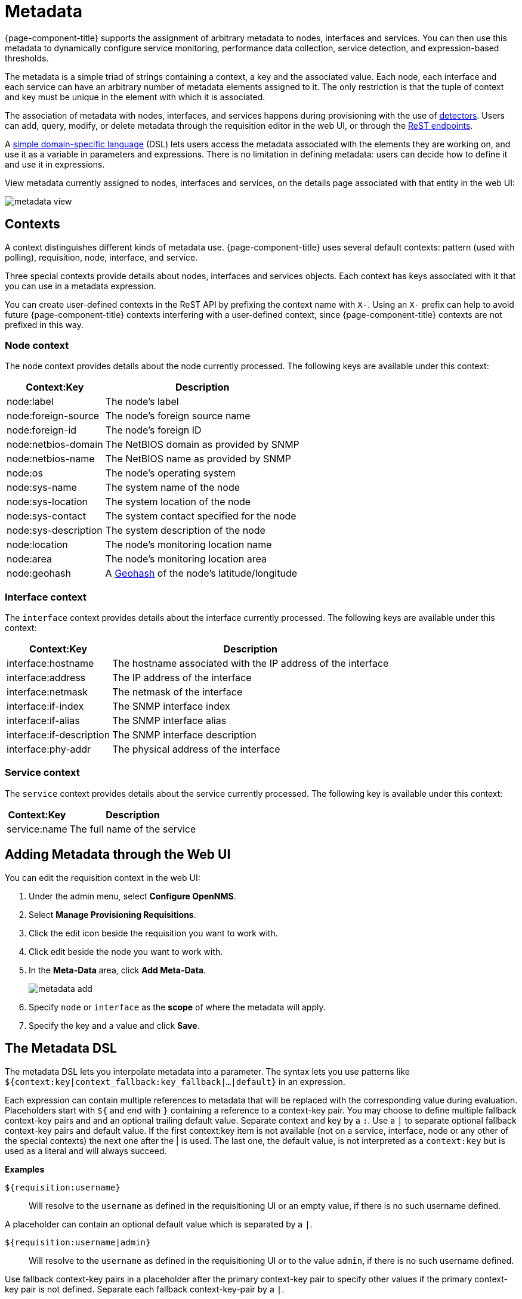 
[[metadata-overview]]
= Metadata

{page-component-title} supports the assignment of arbitrary metadata to nodes, interfaces and services.
You can then use this metadata to dynamically configure service monitoring, performance data collection, service detection, and expression-based thresholds.

The metadata is a simple triad of strings containing a context, a key and the associated value.
Each node, each interface and each service can have an arbitrary number of metadata elements assigned to it.
The only restriction is that the tuple of context and key must be unique in the element with which it is associated.

The association of metadata with nodes, interfaces, and services happens during provisioning with the use of <<reference:configuration/provisioning/introduction.adoc#ref-provisioning-meta-data, detectors>>.
Users can add, query, modify, or delete metadata through the requisition editor in the web UI, or through the xref:development:rest/meta-data.adoc#metadata-rest[ReST endpoints].

A <<ga-meta-data-dsl, simple domain-specific language>> (DSL) lets users access the metadata associated with the elements they are working on, and use it as a variable in parameters and expressions.
There is no limitation in defining metadata: users can decide how to define it and use it in expressions.

View metadata currently assigned to nodes, interfaces and services, on the details page associated with that entity in the web UI:

image:metadata/metadata-view.png[]

== Contexts

A context distinguishes different kinds of metadata use.
{page-component-title} uses several default contexts: pattern (used with polling), requisition, node, interface, and service.

Three special contexts provide details about nodes, interfaces and services objects.
Each context has keys associated with it that you can use in a metadata expression.

You can create user-defined contexts in the ReST API by prefixing the context name with `X-`.
Using an `X-` prefix can help to avoid future {page-component-title} contexts interfering with a user-defined context, since {page-component-title} contexts are not prefixed in this way.

=== Node context

The `node` context provides details about the node currently processed.
The following keys are available under this context:

[options="header, autowidth"]
|===
| Context:Key            | Description
| node:label             | The node's label
| node:foreign-source    | The node's foreign source name
| node:foreign-id        | The node's foreign ID
| node:netbios-domain    | The NetBIOS domain as provided by SNMP
| node:netbios-name      | The NetBIOS name as provided by SNMP
| node:os                | The node's operating system
| node:sys-name          | The system name of the node
| node:sys-location      | The system location of the node
| node:sys-contact       | The system contact specified for the node
| node:sys-description   | The system description of the node
| node:location          | The node's monitoring location name
| node:area              | The node's monitoring location area
| node:geohash           | A xref:https://en.wikipedia.org/wiki/Geohash[Geohash] of the node's latitude/longitude
|===

=== Interface context

The `interface` context provides details about the interface currently processed.
The following keys are available under this context:

[options="header, autowidth"]
|===
| Context:Key                | Description
| interface:hostname         | The hostname associated with the IP address of the interface
| interface:address          | The IP address of the interface
| interface:netmask          | The netmask of the interface
| interface:if-index         | The SNMP interface index
| interface:if-alias         | The SNMP interface alias
| interface:if-description   | The SNMP interface description
| interface:phy-addr         | The physical address of the interface
|===

=== Service context

The `service` context provides details about the service currently processed.
The following key is available under this context:

[options="header, autowidth"]
|===
| Context:Key        | Description
| service:name       | The full name of the service
|===

[[ga-metadata-webui]]
== Adding Metadata through the Web UI

You can edit the requisition context in the web UI:

. Under the admin menu, select *Configure OpenNMS*.
. Select *Manage Provisioning Requisitions*.
. Click the edit icon beside the requisition you want to work with.
. Click edit beside the node you want to work with.
. In the *Meta-Data* area, click *Add Meta-Data*.
+
image:metadata/metadata_add.png[]

. Specify `node` or `interface` as the *scope* of where the metadata will apply.
. Specify the key and a value and click *Save*.

[[ga-meta-data-dsl]]
== The Metadata DSL
The metadata DSL lets you interpolate metadata into a parameter.
The syntax lets you use patterns like `${context:key|context_fallback:key_fallback|...|default}` in an expression.

Each expression can contain multiple references to metadata that will be replaced with the corresponding value during evaluation.
Placeholders start with `${` and end with `}` containing a reference to a context-key pair.
You may choose to define multiple fallback context-key pairs and and an optional trailing default value.
Separate context and key by a `:`.
Use a `|` to separate optional fallback context-key pairs and default value.
If the first context:key item is not available (not on a service, interface, node or any other of the special contexts) the next one after the | is used.
The last one, the default value, is not interpreted as a `context:key` but is used as a literal and will always succeed.

*Examples*

`${requisition:username}`::
Will resolve to the `username` as defined in the requisitioning UI or an empty value, if there is no such username defined.

A placeholder can contain an optional default value which is separated by a `|`.

`${requisition:username|admin}`::
Will resolve to the `username` as defined in the requisitioning UI or to the value `admin`, if there is no such username defined.

Use fallback context-key pairs in a placeholder after the primary context-key pair to specify other values if the primary context-key pair is not defined.
Separate each fallback context-key-pair by a `|`.

`${requisition:username|requisition:account|admin}`::
Will resolve to the `username` as defined in the requisitioning UI.
If there is no such username defined, the fallback `account` will be used.
If neither exist, the fallback value `admin` will be used.

To resolve the value associated with context-key pair, the DSL uses scopes that determine the resolution order.
The last scope will be queried first and if a scope does not contain the queried context-key tuple, the next one will be queried.
For example, the resolution of a query on a service entity would be service metadata->interface metatdata->node metadata.
On an interface, it is metadata->interface metatdata->node metadata.
On the node level, only the node is queried.

Which scopes are available depends on the environment for which an expression is evaluated and is documented in the corresponding places elsewhere in this guide.
Some environments also provide additional scopes that are not backed by the persisted metadata but provide additional metadata related to the current evaluation.

=== Testing an expression
To test an expression, there is a karaf shell command which interpolates a string containing a pattern to the final result:

[source]
----
admin@opennms> opennms:metadata-test -n 1 -i 192.168.0.100 -s ICMP '${fruits:apple|fruits:banana|vegetables:tomato|blue}'
---
Meta-Data for node (id=1)
fruits:
  apple='green'
  banana='yellow'
vegetables:
  tomato='red'
---
Meta-Data for interface (ipAddress=192.168.0.100):
fruits:
  apple='brown'
---
Meta-Data for service (name=ICMP):
fruits:
  apple='red'
---
Input: '${fruits:apple|fruits:banana|vegetables:tomato|blue}'
Output: 'red'
admin@opennms>
----

=== Uses
The following places allow the use the Metadata DSL:

* <<reference:configuration/provisioning/introduction.adoc#ref-provisioning-meta-data,Provisioning Detectors>>
* <<service-assurance/configuration.adoc#ga-pollerd-configuration-meta-data, Service Assurance>>
* <<performance-data-collection/collectd/collection-packages.adoc#ga-collectd-packages-services-meta-data, Performance Management>>
* <<reference:configuration/ttl-rpc.adoc#metadata-ttls, Using metadata for TTLs>>
* <<thresholds/thresholding.adoc#ga-threshold-metadata, Expression-Based Thresholds>>
* <<notifications/introduction.adoc#ga-notifications, Notifications>>
